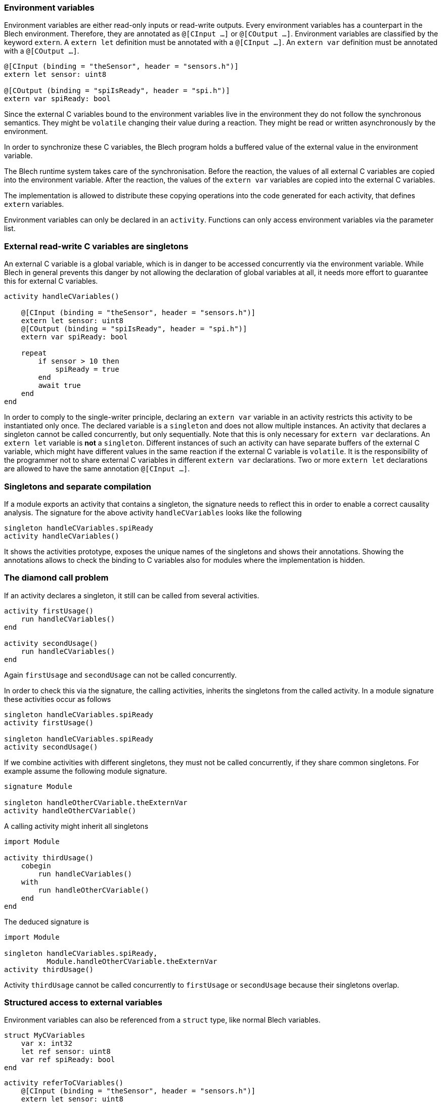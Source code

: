 ifdef::env-github[]
:toc:
:sectnums:
:sectnumlevels: 1
:sectanchors: 

== Accessing the Blech environment
endif::[]


=== Environment variables

Environment variables are either read-only inputs or read-write outputs.
Every environment variables has a counterpart in the Blech environment.
Therefore, they are annotated as `@[CInput ...]` or `@[COutput ...]`.
Environment variables are classified by the keyword `extern`. 
A `extern let` definition must be annotated with a `@[CInput ...]`.
An `extern var` definition must be annotated with a `@[COutput ...]`. 

[source, blech]
----
@[CInput (binding = "theSensor", header = "sensors.h")]
extern let sensor: uint8 

@[COutput (binding = "spiIsReady", header = "spi.h")]
extern var spiReady: bool
----

Since the external C variables bound to the environment variables live in the environment they do not follow the synchronous semantics. 
They might be `volatile` changing their value during a reaction. 
They might be read or written asynchronously by the environment.

In order to synchronize these C variables, the Blech program holds a buffered value of the external value in the environment variable.

The Blech runtime system takes care of the synchronisation.
Before the reaction, the values of all external C variables are copied into the environment variable.
After the reaction, the values of the `extern var` variables are copied into the external C variables.

The implementation is allowed to distribute these copying operations into the code generated for each activity, that defines `extern` variables.

Environment variables can only be declared in an `activity`.
Functions can only access environment variables via the parameter list.

=== External read-write C variables are singletons

An external C variable is a global variable, which is in danger to be accessed concurrently via the environment variable.
While Blech in general prevents this danger by not allowing the declaration of global variables at all, it needs more effort to guarantee this for external C variables.


[source, blech]
----
activity handleCVariables()
    
    @[CInput (binding = "theSensor", header = "sensors.h")]
    extern let sensor: uint8
    @[COutput (binding = "spiIsReady", header = "spi.h")]
    extern var spiReady: bool

    repeat
        if sensor > 10 then
            spiReady = true
        end
        await true
    end
end
----


In order to comply to the single-writer principle, declaring an `extern var` variable in an activity restricts this activity to be instantiated only once.
The declared variable is a `singleton` and does not allow multiple instances.
An activity that declares a singleton cannot be called concurrently, but only sequentially.
Note that this is only necessary for `extern var` declarations.
An `extern let` variable is *not* a `singleton`.
Different instances of such an activity can have separate buffers of the external C variable, which might have different values in the same reaction if the external C variable is `volatile`.
It is the responsibility of the programmer not to share external C variables in different `extern var` declarations.
Two or more `extern let` declarations are allowed to have the same annotation `@[CInput ...]`.

=== Singletons and separate compilation

If a module exports an activity that contains a singleton, the signature needs to reflect this in order to enable a correct causality analysis.
The signature for the above activity `handleCVariables` looks like the following

[source, blech]
----
singleton handleCVariables.spiReady 
activity handleCVariables()
----

It shows the activities prototype, exposes the unique names of the singletons and shows their annotations. 
Showing the annotations allows to check the binding to C variables also for modules where the implementation is hidden.

=== The diamond call problem

If an activity declares a singleton, it still can be called from several activities.

[source, blech]
----
activity firstUsage()
    run handleCVariables()
end

activity secondUsage()
    run handleCVariables()
end
----

Again `firstUsage` and `secondUsage` can not be called concurrently.

In order to check this via the signature, the calling activities, inherits the singletons from the called activity.
In a module signature these activities occur as follows


[source, blech]
----
singleton handleCVariables.spiReady
activity firstUsage()

singleton handleCVariables.spiReady
activity secondUsage()

----

If we combine activities with different singletons, they must not be called concurrently, if they share common singletons.
For example assume the following module signature.

[source, blech]
----
signature Module 

singleton handleOtherCVariable.theExternVar
activity handleOtherCVariable()
----

A calling activity might inherit all singletons
[source, blech]
----
import Module

activity thirdUsage()
    cobegin
        run handleCVariables()
    with
        run handleOtherCVariable()
    end
end
----

The deduced signature is

[source, blech]
----
import Module

singleton handleCVariables.spiReady, 
          Module.handleOtherCVariable.theExternVar
activity thirdUsage()
----

Activity `thirdUsage` cannot be called concurrently to `firstUsage` or `secondUsage` because their singletons overlap.

=== Structured access to external variables


Environment variables can also be referenced from a `struct` type, like normal Blech variables.

[source, blech]
----
struct MyCVariables
    var x: int32
    let ref sensor: uint8
    var ref spiReady: bool
end
----


[source, blech]
----

activity referToCVariables()
    @[CInput (binding = "theSensor", header = "sensors.h")]
    extern let sensor: uint8 

    @[COutput (binding = "spiIsReady", header = "spi.h")]
    extern var spiReady: bool

    var mcvs: MyCVariables = { x = 0, sensor = sensor, spiReady = spiReady }
end
----

If we use both activities `referToCVariables` and `handleCVariables` in a Blech program we obviously made a mistake.
Both activities write to the same external C Variable `"spiIsReady"`.
The single-writer principle is broken.
The semantics of the program is undefined concerning the environment access.
In general working with externals is unsafe.
In this particular case, it is the responsibility of the programmer to take care, not to share the same `COutput` between different `extern var` declarations.

The signatures of both activities cannot reveal this error.
[source, blech]
----

singleton referToCVariables.spiReady
activity referToCVariables()

singleton handleCVariables.spiReady
activity handleCVariables()
----

Idea: It should be the responsibility. of the compiler to collect the environment of a Blech program across all modules in order to allow for a code review supported by such a description file.


IMPORTANT: `extern var` and `extern let` declarations cannot be declared inside functions.
Use `extern let` declarations when possible in order to prevent the propagation of the singletons.

Since signatures are deduced by the compiler, the whole checking of singletons and the generation of appropriate signatures is done by the compiler.

NOTE: A conventional embedded program is full of singletons, not only created by `extern var` declarations, but especially by global variables.
In order to maintain the single-writer principle by programming discipline it is almost inevitable, that all functions are only called once in a task list. 

This makes reuse and testing extremely difficult. Only the rather small number of services is reusable and rather easily testable.